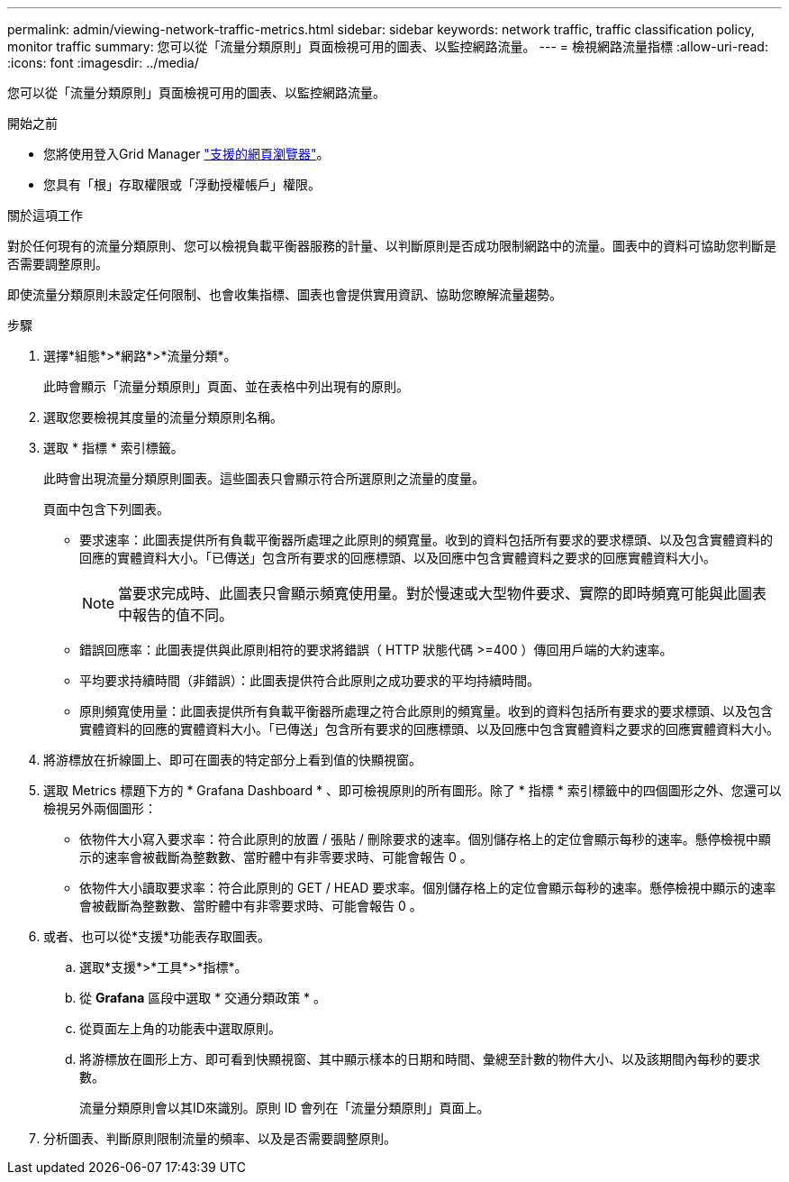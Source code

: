 ---
permalink: admin/viewing-network-traffic-metrics.html 
sidebar: sidebar 
keywords: network traffic, traffic classification policy, monitor traffic 
summary: 您可以從「流量分類原則」頁面檢視可用的圖表、以監控網路流量。 
---
= 檢視網路流量指標
:allow-uri-read: 
:icons: font
:imagesdir: ../media/


[role="lead"]
您可以從「流量分類原則」頁面檢視可用的圖表、以監控網路流量。

.開始之前
* 您將使用登入Grid Manager link:../admin/web-browser-requirements.html["支援的網頁瀏覽器"]。
* 您具有「根」存取權限或「浮動授權帳戶」權限。


.關於這項工作
對於任何現有的流量分類原則、您可以檢視負載平衡器服務的計量、以判斷原則是否成功限制網路中的流量。圖表中的資料可協助您判斷是否需要調整原則。

即使流量分類原則未設定任何限制、也會收集指標、圖表也會提供實用資訊、協助您瞭解流量趨勢。

.步驟
. 選擇*組態*>*網路*>*流量分類*。
+
此時會顯示「流量分類原則」頁面、並在表格中列出現有的原則。

. 選取您要檢視其度量的流量分類原則名稱。
. 選取 * 指標 * 索引標籤。
+
此時會出現流量分類原則圖表。這些圖表只會顯示符合所選原則之流量的度量。

+
頁面中包含下列圖表。

+
** 要求速率：此圖表提供所有負載平衡器所處理之此原則的頻寬量。收到的資料包括所有要求的要求標頭、以及包含實體資料的回應的實體資料大小。「已傳送」包含所有要求的回應標頭、以及回應中包含實體資料之要求的回應實體資料大小。
+

NOTE: 當要求完成時、此圖表只會顯示頻寬使用量。對於慢速或大型物件要求、實際的即時頻寬可能與此圖表中報告的值不同。

** 錯誤回應率：此圖表提供與此原則相符的要求將錯誤（ HTTP 狀態代碼 >=400 ）傳回用戶端的大約速率。
** 平均要求持續時間（非錯誤）：此圖表提供符合此原則之成功要求的平均持續時間。
** 原則頻寬使用量：此圖表提供所有負載平衡器所處理之符合此原則的頻寬量。收到的資料包括所有要求的要求標頭、以及包含實體資料的回應的實體資料大小。「已傳送」包含所有要求的回應標頭、以及回應中包含實體資料之要求的回應實體資料大小。


. 將游標放在折線圖上、即可在圖表的特定部分上看到值的快顯視窗。
. 選取 Metrics 標題下方的 * Grafana Dashboard * 、即可檢視原則的所有圖形。除了 * 指標 * 索引標籤中的四個圖形之外、您還可以檢視另外兩個圖形：
+
** 依物件大小寫入要求率：符合此原則的放置 / 張貼 / 刪除要求的速率。個別儲存格上的定位會顯示每秒的速率。懸停檢視中顯示的速率會被截斷為整數數、當貯體中有非零要求時、可能會報告 0 。
** 依物件大小讀取要求率：符合此原則的 GET / HEAD 要求率。個別儲存格上的定位會顯示每秒的速率。懸停檢視中顯示的速率會被截斷為整數數、當貯體中有非零要求時、可能會報告 0 。


. 或者、也可以從*支援*功能表存取圖表。
+
.. 選取*支援*>*工具*>*指標*。
.. 從 *Grafana* 區段中選取 * 交通分類政策 * 。
.. 從頁面左上角的功能表中選取原則。
.. 將游標放在圖形上方、即可看到快顯視窗、其中顯示樣本的日期和時間、彙總至計數的物件大小、以及該期間內每秒的要求數。
+
流量分類原則會以其ID來識別。原則 ID 會列在「流量分類原則」頁面上。



. 分析圖表、判斷原則限制流量的頻率、以及是否需要調整原則。

